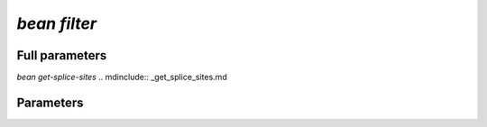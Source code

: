 .. _filter:

`bean filter`
***********************
.. mdinclude:: _filter.md

Full parameters
==================
.. argparse::
   :filename: ../bean/annotate/utils.py
   :func: parse_args
   :prog: bean filter


`bean get-splice-sites`
.. mdinclude:: _get_splice_sites.md

Parameters
==================
.. argparse::
   :filename: ../bean/annotate/utils.py
   :func: get_splice_parser
   :prog: bean get-splice-sites  